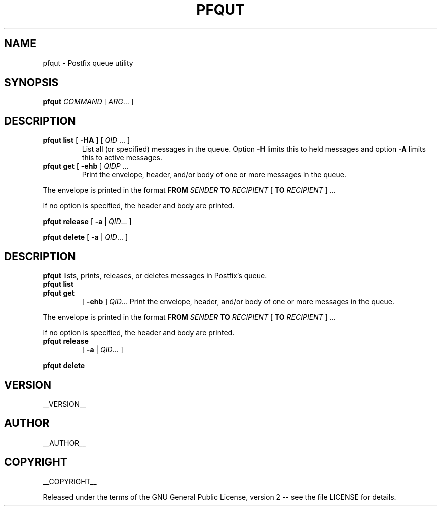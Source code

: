 .\" Process this file with
.\" groff -man -Tascii pfqut.1
.\"
.TH PFQUT 1 "pfqut"
.
.SH NAME
.
pfqut \- Postfix queue utility
.
.\" -----------------------------------------------------------------
.
.SH SYNOPSIS
.
.B pfqut
.I COMMAND
[
.IR ARG \.\.\.\&
]
.
.SH DESCRIPTION
.
.TP
\fBpfqut list\fP [ \fB-HA\fP ] [ \fIQID\fP ... ]
List all (or specified) messages in the queue.  Option
.B -H
limits this to held messages and option
.B -A
limits this to active messages.
.
.TP
\fBpfqut get\fP [ \fB-ehb\fP ] \fIQID\dP \.\.\.
Print the envelope, header, and/or body of one or more messages in the queue.
.P
The envelope is printed in the format
.B FROM
.I SENDER
.B TO
.I RECIPIENT
[
.B TO
.I RECIPIENT
] \.\.\.\&
.P
If no option is specified, the header and body are printed.
.
.P
.B pfqut release
[
.B -a
|
.IR QID \.\.\.\&
]
.
.P
.B pfqut delete
[
.B -a
|
.IR QID \.\.\.\&
]
.
.\" -----------------------------------------------------------------
.
.SH DESCRIPTION
.
.B pfqut
lists, prints, releases, or deletes messages in Postfix's queue.
.
.TP
.B pfqut list
.TP
.B pfqut get
[
.B -ehb
]
.IR QID \.\.\.\&
Print the envelope, header, and/or body of one or more messages in the queue.
.P
The envelope is printed in the format
.B FROM
.I SENDER
.B TO
.I RECIPIENT
[
.B TO
.I RECIPIENT
] \.\.\.\&
.P
If no option is specified, the header and body are printed.
.
.TP
.B pfqut release
[
.B -a
|
.IR QID \.\.\.\&
]
.P
.B pfqut delete
.P Release or delete.
.\" -----------------------------------------------------------------
.
.SH VERSION 
__VERSION__
.
.SH AUTHOR
__AUTHOR__
.
.SH COPYRIGHT
__COPYRIGHT__
.P
Released under the terms of the GNU
General Public License, version 2 -- see the file LICENSE for details.
